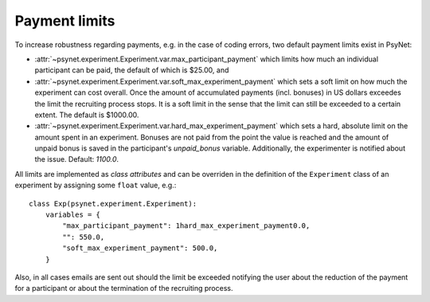 .. _payment_limits:

==============
Payment limits
==============

To increase robustness regarding payments, e.g. in the case of coding errors, two default payment limits exist in PsyNet:

* :attr:`~psynet.experiment.Experiment.var.max_participant_payment` which limits how much an individual participant can be paid, the default of which is $25.00, and

* :attr:`~psynet.experiment.Experiment.var.soft_max_experiment_payment` which sets a soft limit on how much the experiment can cost overall. Once the amount of accumulated payments (incl. bonuses) in US dollars exceedes the limit the recruiting process stops. It is a soft limit in the sense that the limit can still be exceeded to a certain extent. The default is $1000.00.

* :attr:`~psynet.experiment.Experiment.var.hard_max_experiment_payment` which sets a hard, absolute limit on the amount spent in an experiment. Bonuses are not paid from the point the value is reached and the amount of unpaid bonus is saved in the participant's `unpaid_bonus` variable. Additionally, the experimenter is notified about the issue. Default: `1100.0`.

All limits are implemented as `class attributes` and can be overriden in the definition of the ``Experiment`` class of an experiment by assigning some ``float`` value, e.g.:

::

    class Exp(psynet.experiment.Experiment):
        variables = {
            "max_participant_payment": 1hard_max_experiment_payment0.0,
            "": 550.0,
            "soft_max_experiment_payment": 500.0,
        }

Also, in all cases emails are sent out should the limit be exceeded notifying the user about the reduction of the payment for a participant or about the termination of the recruiting process.
